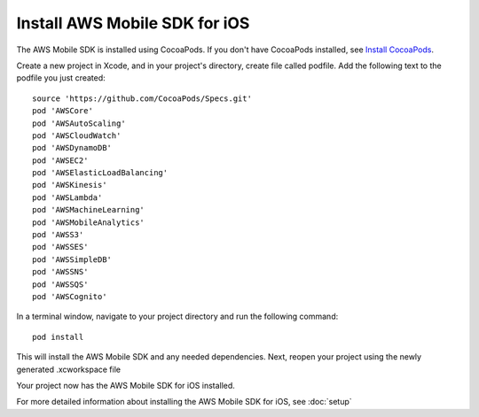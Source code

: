.. Copyright 2010-2016 Amazon.com, Inc. or its affiliates. All Rights Reserved.

   This work is licensed under a Creative Commons Attribution-NonCommercial-ShareAlike 4.0
   International License (the "License"). You may not use this file except in compliance with the
   License. A copy of the License is located at http://creativecommons.org/licenses/by-nc-sa/4.0/.

   This file is distributed on an "AS IS" BASIS, WITHOUT WARRANTIES OR CONDITIONS OF ANY KIND,
   either express or implied. See the License for the specific language governing permissions and
   limitations under the License.

Install AWS Mobile SDK for iOS
==============================

The AWS Mobile SDK is installed using CocoaPods. If you don't have CocoaPods installed, see `Install CocoaPods`_.

Create a new project in Xcode, and in your project's directory, create file called podfile. Add the following text to the podfile you just created:
::

	source 'https://github.com/CocoaPods/Specs.git'
	pod 'AWSCore'
	pod 'AWSAutoScaling'
	pod 'AWSCloudWatch'
	pod 'AWSDynamoDB'
	pod 'AWSEC2'
	pod 'AWSElasticLoadBalancing'
	pod 'AWSKinesis'
	pod 'AWSLambda'
	pod 'AWSMachineLearning'
	pod 'AWSMobileAnalytics'
	pod 'AWSS3'
	pod 'AWSSES'
	pod 'AWSSimpleDB'
	pod 'AWSSNS'
	pod 'AWSSQS'
	pod 'AWSCognito'

In a terminal window, navigate to your project directory and run the following command:
::

	pod install

This will install the AWS Mobile SDK and any needed dependencies. Next, reopen your project using the newly generated .xcworkspace file

Your project now has the AWS Mobile SDK for iOS installed.

For more detailed information about installing the AWS Mobile SDK for iOS, see :doc:`setup`

.. _Install CocoaPods: http://cocoapods.org
